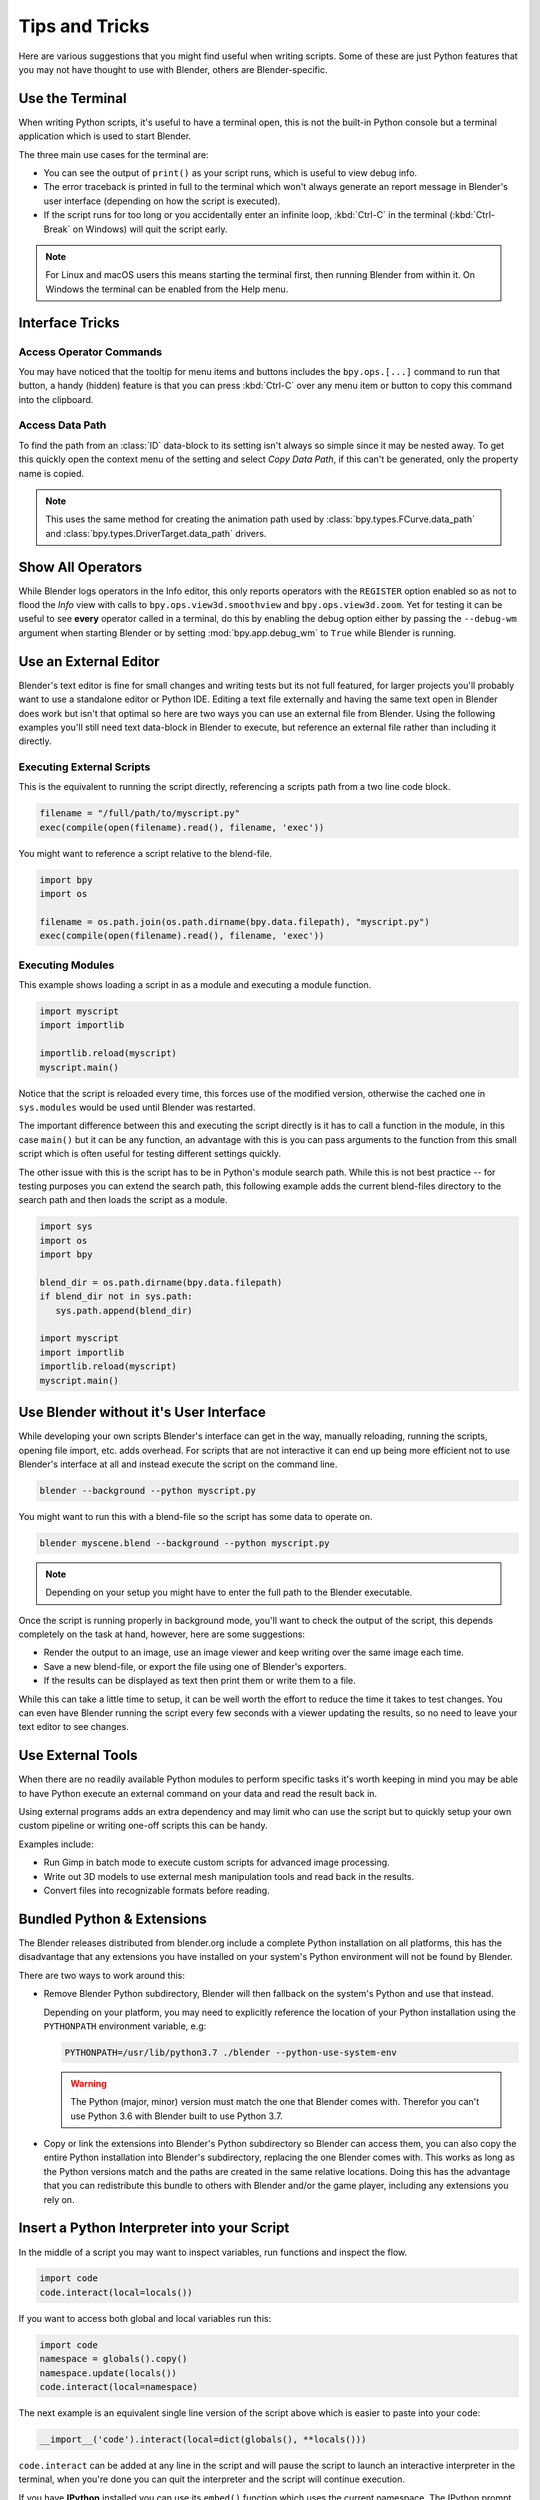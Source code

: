 
***************
Tips and Tricks
***************

Here are various suggestions that you might find useful when writing scripts.
Some of these are just Python features that you may not have thought to use with Blender,
others are Blender-specific.


.. _use_the_terminal:

Use the Terminal
================

When writing Python scripts, it's useful to have a terminal open,
this is not the built-in Python console but a terminal application which is used to start Blender.

The three main use cases for the terminal are:

- You can see the output of ``print()`` as your script runs, which is useful to view debug info.
- The error traceback is printed in full to the terminal which won't always generate an report message in
  Blender's user interface (depending on how the script is executed).
- If the script runs for too long or you accidentally enter an infinite loop,
  :kbd:`Ctrl-C` in the terminal (:kbd:`Ctrl-Break` on Windows) will quit the script early.

.. note::

   For Linux and macOS users this means starting the terminal first, then running Blender from within it.
   On Windows the terminal can be enabled from the Help menu.


Interface Tricks
================

Access Operator Commands
------------------------

You may have noticed that the tooltip for menu items and buttons includes the ``bpy.ops.[...]`` command
to run that button, a handy (hidden) feature is that you can press :kbd:`Ctrl-C` over
any menu item or button to copy this command into the clipboard.


Access Data Path
----------------

To find the path from an :class:`ID` data-block to its setting isn't always so simple since it may be nested away.
To get this quickly open the context menu of the setting and select *Copy Data Path*,
if this can't be generated, only the property name is copied.

.. note::

   This uses the same method for creating the animation path used by
   :class:`bpy.types.FCurve.data_path` and
   :class:`bpy.types.DriverTarget.data_path` drivers.


.. _info_show_all_operators:

Show All Operators
==================

While Blender logs operators in the Info editor,
this only reports operators with the ``REGISTER`` option enabled so as not to flood the *Info* view
with calls to ``bpy.ops.view3d.smoothview`` and ``bpy.ops.view3d.zoom``.
Yet for testing it can be useful to see **every** operator called in a terminal,
do this by enabling the debug option either by passing the ``--debug-wm`` argument when starting Blender
or by setting :mod:`bpy.app.debug_wm` to ``True`` while Blender is running.


Use an External Editor
======================

Blender's text editor is fine for small changes and writing tests but its not full featured,
for larger projects you'll probably want to use a standalone editor or Python IDE.
Editing a text file externally and having the same text open in Blender does work
but isn't that optimal so here are two ways you can use an external file from Blender.
Using the following examples you'll still need text data-block in Blender to execute,
but reference an external file rather than including it directly.


Executing External Scripts
--------------------------

This is the equivalent to running the script directly, referencing a scripts path from a two line code block.

.. code-block:: python

   filename = "/full/path/to/myscript.py"
   exec(compile(open(filename).read(), filename, 'exec'))


You might want to reference a script relative to the blend-file.

.. code-block:: python

   import bpy
   import os

   filename = os.path.join(os.path.dirname(bpy.data.filepath), "myscript.py")
   exec(compile(open(filename).read(), filename, 'exec'))


Executing Modules
-----------------

This example shows loading a script in as a module and executing a module function.

.. code-block:: python

   import myscript
   import importlib

   importlib.reload(myscript)
   myscript.main()


Notice that the script is reloaded every time, this forces use of the modified version,
otherwise the cached one in ``sys.modules`` would be used until Blender was restarted.

The important difference between this and executing the script directly is it
has to call a function in the module, in this case ``main()`` but it can be any function,
an advantage with this is you can pass arguments to the function from this
small script which is often useful for testing different settings quickly.

The other issue with this is the script has to be in Python's module search path.
While this is not best practice -- for testing purposes you can extend the search path,
this following example adds the current blend-files directory to the search path
and then loads the script as a module.

.. code-block:: python

   import sys
   import os
   import bpy

   blend_dir = os.path.dirname(bpy.data.filepath)
   if blend_dir not in sys.path:
      sys.path.append(blend_dir)

   import myscript
   import importlib
   importlib.reload(myscript)
   myscript.main()


Use Blender without it's User Interface
=======================================

While developing your own scripts Blender's interface can get in the way,
manually reloading, running the scripts, opening file import, etc. adds overhead.
For scripts that are not interactive it can end up being more efficient not to use
Blender's interface at all and instead execute the script on the command line.

.. code-block:: sh

   blender --background --python myscript.py


You might want to run this with a blend-file so the script has some data to operate on.

.. code-block:: sh

   blender myscene.blend --background --python myscript.py

.. note::

   Depending on your setup you might have to enter the full path to the Blender executable.


Once the script is running properly in background mode, you'll want to check the output of the script,
this depends completely on the task at hand, however, here are some suggestions:

- Render the output to an image, use an image viewer and keep writing over the same image each time.
- Save a new blend-file, or export the file using one of Blender's exporters.
- If the results can be displayed as text then print them or write them to a file.


While this can take a little time to setup, it can be well worth the effort
to reduce the time it takes to test changes. You can even have
Blender running the script every few seconds with a viewer updating the results,
so no need to leave your text editor to see changes.


Use External Tools
==================

When there are no readily available Python modules to perform specific tasks it's
worth keeping in mind you may be able to have Python execute an external command
on your data and read the result back in.

Using external programs adds an extra dependency and may limit who can use the script
but to quickly setup your own custom pipeline or writing one-off scripts this can be handy.

Examples include:

- Run Gimp in batch mode to execute custom scripts for advanced image processing.
- Write out 3D models to use external mesh manipulation tools and read back in the results.
- Convert files into recognizable formats before reading.


Bundled Python & Extensions
===========================

The Blender releases distributed from blender.org include a complete Python installation on all platforms,
this has the disadvantage that any extensions you have installed on your system's Python environment
will not be found by Blender.

There are two ways to work around this:

- Remove Blender Python subdirectory, Blender will then fallback on the system's Python and use that instead.

  Depending on your platform,
  you may need to explicitly reference the location of your Python installation using
  the ``PYTHONPATH`` environment variable, e.g:

  .. code-block:: sh

     PYTHONPATH=/usr/lib/python3.7 ./blender --python-use-system-env

  .. warning::

     The Python (major, minor) version must match the one that Blender comes with.
     Therefor you can't use Python 3.6 with Blender built to use Python 3.7.

- Copy or link the extensions into Blender's Python subdirectory so Blender can access them,
  you can also copy the entire Python installation into Blender's subdirectory,
  replacing the one Blender comes with.
  This works as long as the Python versions match and the paths are created in the same relative locations.
  Doing this has the advantage that you can redistribute this bundle to others with Blender and/or the game player,
  including any extensions you rely on.


Insert a Python Interpreter into your Script
============================================

In the middle of a script you may want to inspect variables,
run functions and inspect the flow.

.. code-block:: python

   import code
   code.interact(local=locals())


If you want to access both global and local variables run this:

.. code-block:: python

   import code
   namespace = globals().copy()
   namespace.update(locals())
   code.interact(local=namespace)


The next example is an equivalent single line version of the script above which is easier to paste into your code:

.. code-block:: python

   __import__('code').interact(local=dict(globals(), **locals()))


``code.interact`` can be added at any line in the script
and will pause the script to launch an interactive interpreter in the terminal,
when you're done you can quit the interpreter and the script will continue execution.


If you have **IPython** installed you can use its ``embed()`` function which uses the current namespace.
The IPython prompt has auto-complete and some useful features that the standard Python eval-loop doesn't have.

.. code-block:: python

   import IPython
   IPython.embed()


Admittedly this highlights the lack of any Python debugging support built into Blender,
but its still a handy thing to know.


.. note::

   This works in the game engine as well, it can be handy to inspect the state of a running game.


Advanced
========

Blender as a Module
-------------------

From a Python perspective it's nicer to have everything as an extension
which lets the Python script combine many components.

Advantages include:

- You can use external editors or IDEs with Blender's Python API and execute scripts within the IDE
  (step over code, inspect variables as the script runs).
- Editors or IDEs can auto-complete Blender modules and variables.
- Existing scripts can import Blender APIs without having to be run inside of Blender.

This is marked advanced because to run Blender as a Python module requires a special build option.
For instructions on building see
`Building Blender as a Python module <https://wiki.blender.org/wiki/Building_Blender/Other/BlenderAsPyModule>`__.


Python Safety (Build Option)
----------------------------

Since it's possible to access data which has been removed (see :doc:`Gotchas <info_gotcha>`),
can make it hard to track down the cause of crashes.
To raise Python exceptions on accessing freed data (rather than crashing),
enable the CMake build option ``WITH_PYTHON_SAFETY``.
This enables data tracking which makes data access about two times slower
which is why the option isn't enabled in release builds.
